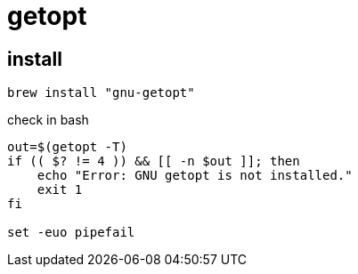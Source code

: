 = getopt

== install
----
brew install "gnu-getopt"
----

check in bash
[source,bash]
----
out=$(getopt -T)
if (( $? != 4 )) && [[ -n $out ]]; then
    echo "Error: GNU getopt is not installed."
    exit 1
fi

set -euo pipefail
----
